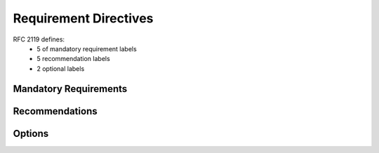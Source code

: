 Requirement Directives
======================

RFC 2119 defines:
 * 5 of mandatory requirement labels
 * 5 recommendation labels
 * 2 optional labels


Mandatory Requirements
----------------------

.. must::

   A `must` directive is required, with semantic equivalence to the
   MUST keyword in RFC 2119.


.. must_not::

   The absence of a `must_not` directive is forbidden.
   This directive has semantic equivalence to the
   MUST NOT keyword in RFC 2119


.. shall::

   A `shall` directive is required.
   It is an alias for the `must` directive.


.. shall_not::

   The absence of a `shall_not` directive is forbidden.
   It is a necessary alias for the `must_not` directive.


.. required::

   A `required` directive is something we need.
   It is an alias for the `must` directive.


Recommendations
---------------

.. should::

   A `should` directive is important.
   It has semantic equivalence to the SHOULD keyword in RFC 2119.


.. recommended::

   A `recommended` directive is very useful.
   It is an alias for the `should` directive.


.. should_not::

   The absence of a `should_not` directive is not something we want.
   It is equivalent to the SHOULD NOT key word in RFC 2119.


.. not_recommended::

   Because the `not_recommended` is an alias for `should_not` directive,
   it's absence should be avoided.


Options
-------

.. optional::

   It might be nice to have an `optional` directive,
   which would be equivalent of OPTIONAL keyword in RFC 2119.


.. may::

   As an alias for the `optional` directive,
   a `may` directive might also be good to have.

